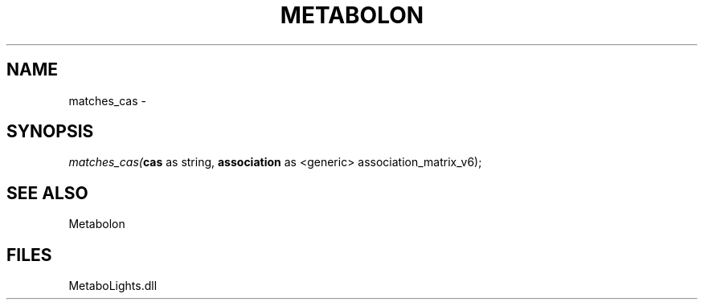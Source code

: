 .\" man page create by R# package system.
.TH METABOLON 1 2000-Jan "matches_cas" "matches_cas"
.SH NAME
matches_cas \- 
.SH SYNOPSIS
\fImatches_cas(\fBcas\fR as string, 
\fBassociation\fR as <generic> association_matrix_v6);\fR
.SH SEE ALSO
Metabolon
.SH FILES
.PP
MetaboLights.dll
.PP

